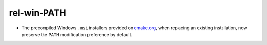 rel-win-PATH
------------

* The precompiled Windows ``.msi`` installers provided on
  `cmake.org <https://cmake.org/download/>`_, when replacing an existing
  installation, now preserve the ``PATH`` modification preference by default.
